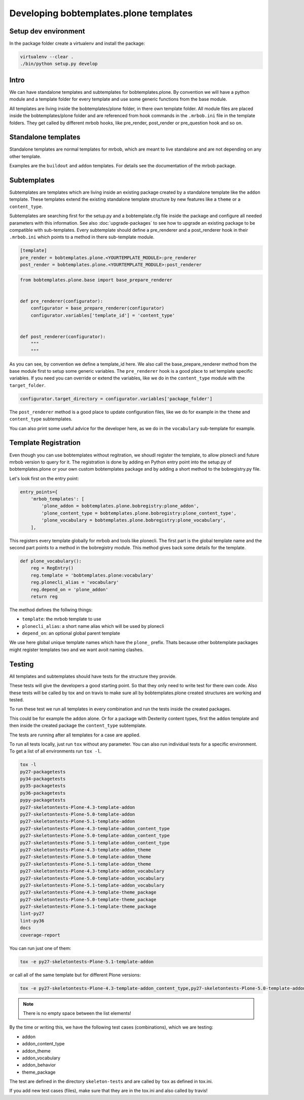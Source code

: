 =======================================
Developing bobtemplates.plone templates
=======================================

Setup dev environment
=====================

In the package folder create a virtualenv and install the package:

.. code-block:: console

   virtualenv --clear .
   ./bin/python setup.py develop


Intro
=====

We can have standalone templates and subtemplates for bobtemplates.plone.
By convention we will have a python module and a template folder for every template and use some generic functions from the base module.

All templates are living inside the bobtemplates/plone folder, in there own template folder.
All module files are placed inside the bobtemplates/plone folder and are referenced from hook commands in the ``.mrbob.ini`` file in the template folders.
They get called by different mrbob hooks, like pre_render, post_render or pre_question hook and so on.


Standalone templates
=====================

Standalone templates are normal templates for mrbob, which are meant to live standalone and are not depending on any other template.

Examples are the ``buildout`` and ``addon`` templates. For details see the documentation of the mrbob package.


Subtemplates
============

Subtemplates are templates which are living inside an existing package created by a standalone template like the ``addon`` template.
These templates extend the existing standalone template structure by new features like a ``theme`` or a ``content_type``.

Subtemplates are searching first for the setup.py and a bobtemplate.cfg file inside the package and configure all needed parameters with this information.
See also :doc:`upgrade-packages` to see how to upgrade an existing package to be compatible with sub-templates.
Every subtemplate should define a pre_renderer and a post_renderer hook in their ``.mrbob.ini`` which points to a method in there sub-template module.

.. code-block:: ini

   [template]
   pre_render = bobtemplates.plone.<YOURTEMPLATE_MODULE>:pre_renderer
   post_render = bobtemplates.plone.<YOURTEMPLATE_MODULE>:post_renderer


.. code-block:: python

   from bobtemplates.plone.base import base_prepare_renderer


   def pre_renderer(configurator):
       configurator = base_prepare_renderer(configurator)
       configurator.variables['template_id'] = 'content_type'


   def post_renderer(configurator):
       """
       """


As you can see, by convention we define a template_id here. We also call the base_prepare_renderer method from the base module first to setup some generic variables. The ``pre_renderer`` hook is a good place to set template specific variables. If you need you can override or extend the variables, like we do in the ``content_type`` module with the ``target_folder``.

.. code-block:: python

   configurator.target_directory = configurator.variables['package_folder']


The ``post_renderer`` method is a good place to update configuration files, like we do for example in the ``theme`` and ``content_type`` subtemplates.

You can also print some useful advice for the developer here, as we do in the ``vocabulary`` sub-template for example.


Template Registration
=====================

Even though you can use bobtemplates without regitration, we shoudl register the template, to allow plonecli and future mrbob version to query for it. The registration is done by adding en Python entry point into the setup.py of bobtemplates.plone or your own custom bobtemplates package and by adding a short method to the bobregistry.py file.

Let's look first on the entry point:

.. code-block:: python

    entry_points={
        'mrbob_templates': [
            'plone_addon = bobtemplates.plone.bobregistry:plone_addon',
            'plone_content_type = bobtemplates.plone.bobregistry:plone_content_type',
            'plone_vocabulary = bobtemplates.plone.bobregistry:plone_vocabulary',
        ],

This registers every template globally for mrbob and tools like plonecli. The first part is the global template name and the second part points to a method in the bobregistry module. This method gives back some details for the template.

.. code-block:: python

    def plone_vocabulary():
        reg = RegEntry()
        reg.template = 'bobtemplates.plone:vocabulary'
        reg.plonecli_alias = 'vocabulary'
        reg.depend_on = 'plone_addon'
        return reg

The method defines the follwing things:

- ``template``: the mrbob template to use
- ``plonecli_alias``: a short name alias which will be used by plonecli
- ``depend_on``: an optional global parent template

We use here global unique template names which have the ``plone_`` prefix. Thats because other bobtemplate packages might register templates two and we want avoit naming clashes.


Testing
=======

All templates and subtemplates should have tests for the structure they provide.

These tests will give the developers a good starting point. So that they only need to write test for there own code.
Also these tests will be called by tox and on travis to make sure all by bobtemplates.plone created structures are working and tested.

To run these test we run all templates in every combination and run the tests inside the created packages.

This could be for example the ``addon`` alone. Or for a package with Dexterity content types,
first the ``addon`` template and then inside the created package the ``content_type`` subtemplate.

The tests are running after all templates for a case are applied.

To run all tests locally, just run ``tox`` without any parameter.
You can also run individual tests for a specific environment. To get a list of all environments run ``tox -l``.

.. code-block:: console

   tox -l
   py27-packagetests
   py34-packagetests
   py35-packagetests
   py36-packagetests
   pypy-packagetests
   py27-skeletontests-Plone-4.3-template-addon
   py27-skeletontests-Plone-5.0-template-addon
   py27-skeletontests-Plone-5.1-template-addon
   py27-skeletontests-Plone-4.3-template-addon_content_type
   py27-skeletontests-Plone-5.0-template-addon_content_type
   py27-skeletontests-Plone-5.1-template-addon_content_type
   py27-skeletontests-Plone-4.3-template-addon_theme
   py27-skeletontests-Plone-5.0-template-addon_theme
   py27-skeletontests-Plone-5.1-template-addon_theme
   py27-skeletontests-Plone-4.3-template-addon_vocabulary
   py27-skeletontests-Plone-5.0-template-addon_vocabulary
   py27-skeletontests-Plone-5.1-template-addon_vocabulary
   py27-skeletontests-Plone-4.3-template-theme_package
   py27-skeletontests-Plone-5.0-template-theme_package
   py27-skeletontests-Plone-5.1-template-theme_package
   lint-py27
   lint-py36
   docs
   coverage-report

You can run just one of them:

.. code-block:: console

   tox -e py27-skeletontests-Plone-5.1-template-addon

or call all of the same template but for different Plone versions:

.. code-block:: console

   tox -e py27-skeletontests-Plone-4.3-template-addon_content_type,py27-skeletontests-Plone-5.0-template-addon_content_type,py27-skeletontests-Plone-5.1-template-addon_content_type

.. note::

   There is no empty space between the list elements!

By the time or writing this, we have the following test cases (combinations), which we are testing:

- addon
- addon_content_type
- addon_theme
- addon_vocabulary
- addon_behavior
- theme_package

The test are defined in the directory ``skeleton-tests`` and are called by ``tox`` as defined in tox.ini.

If you add new test cases (files), make sure that they are in the tox.ini and also called by travis!

